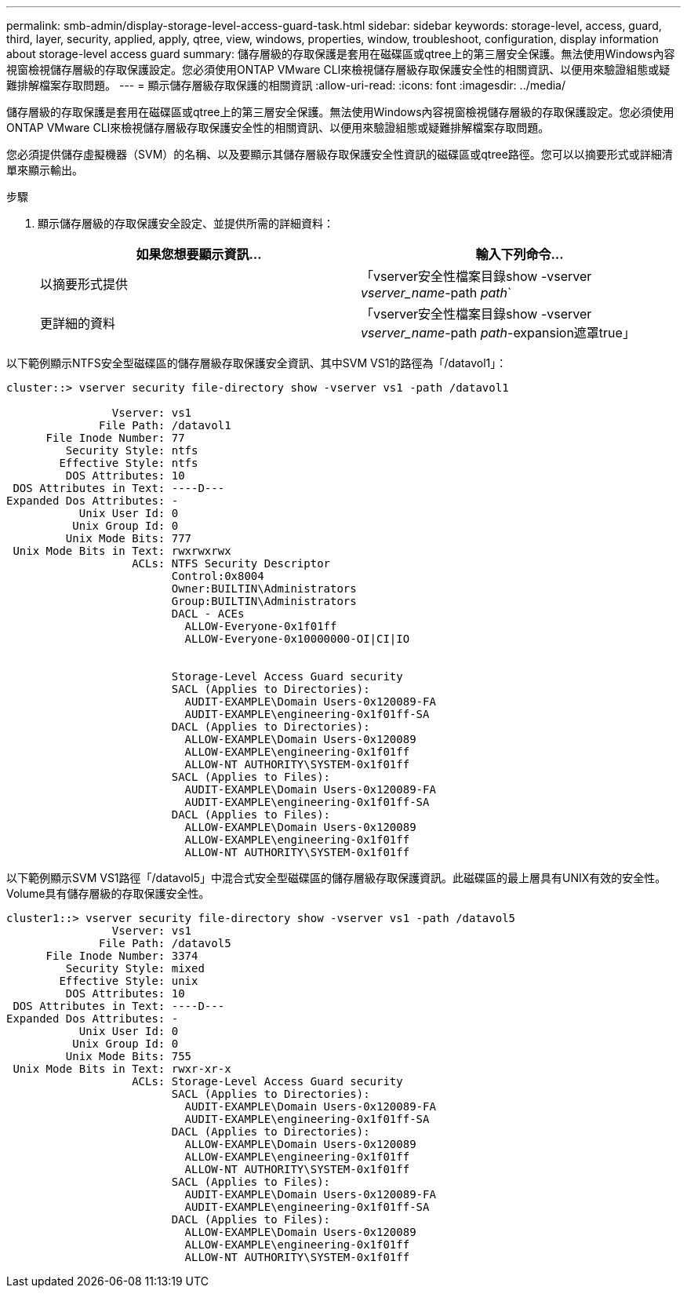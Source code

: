 ---
permalink: smb-admin/display-storage-level-access-guard-task.html 
sidebar: sidebar 
keywords: storage-level, access, guard, third, layer, security, applied, apply, qtree, view, windows, properties, window, troubleshoot, configuration, display information about storage-level access guard 
summary: 儲存層級的存取保護是套用在磁碟區或qtree上的第三層安全保護。無法使用Windows內容視窗檢視儲存層級的存取保護設定。您必須使用ONTAP VMware CLI來檢視儲存層級存取保護安全性的相關資訊、以便用來驗證組態或疑難排解檔案存取問題。 
---
= 顯示儲存層級存取保護的相關資訊
:allow-uri-read: 
:icons: font
:imagesdir: ../media/


[role="lead"]
儲存層級的存取保護是套用在磁碟區或qtree上的第三層安全保護。無法使用Windows內容視窗檢視儲存層級的存取保護設定。您必須使用ONTAP VMware CLI來檢視儲存層級存取保護安全性的相關資訊、以便用來驗證組態或疑難排解檔案存取問題。

您必須提供儲存虛擬機器（SVM）的名稱、以及要顯示其儲存層級存取保護安全性資訊的磁碟區或qtree路徑。您可以以摘要形式或詳細清單來顯示輸出。

.步驟
. 顯示儲存層級的存取保護安全設定、並提供所需的詳細資料：
+
|===
| 如果您想要顯示資訊... | 輸入下列命令... 


 a| 
以摘要形式提供
 a| 
「vserver安全性檔案目錄show -vserver _vserver_name_-path _path_`



 a| 
更詳細的資料
 a| 
「vserver安全性檔案目錄show -vserver _vserver_name_-path _path_-expansion遮罩true」

|===


以下範例顯示NTFS安全型磁碟區的儲存層級存取保護安全資訊、其中SVM VS1的路徑為「/datavol1」：

[listing]
----
cluster::> vserver security file-directory show -vserver vs1 -path /datavol1

                Vserver: vs1
              File Path: /datavol1
      File Inode Number: 77
         Security Style: ntfs
        Effective Style: ntfs
         DOS Attributes: 10
 DOS Attributes in Text: ----D---
Expanded Dos Attributes: -
           Unix User Id: 0
          Unix Group Id: 0
         Unix Mode Bits: 777
 Unix Mode Bits in Text: rwxrwxrwx
                   ACLs: NTFS Security Descriptor
                         Control:0x8004
                         Owner:BUILTIN\Administrators
                         Group:BUILTIN\Administrators
                         DACL - ACEs
                           ALLOW-Everyone-0x1f01ff
                           ALLOW-Everyone-0x10000000-OI|CI|IO


                         Storage-Level Access Guard security
                         SACL (Applies to Directories):
                           AUDIT-EXAMPLE\Domain Users-0x120089-FA
                           AUDIT-EXAMPLE\engineering-0x1f01ff-SA
                         DACL (Applies to Directories):
                           ALLOW-EXAMPLE\Domain Users-0x120089
                           ALLOW-EXAMPLE\engineering-0x1f01ff
                           ALLOW-NT AUTHORITY\SYSTEM-0x1f01ff
                         SACL (Applies to Files):
                           AUDIT-EXAMPLE\Domain Users-0x120089-FA
                           AUDIT-EXAMPLE\engineering-0x1f01ff-SA
                         DACL (Applies to Files):
                           ALLOW-EXAMPLE\Domain Users-0x120089
                           ALLOW-EXAMPLE\engineering-0x1f01ff
                           ALLOW-NT AUTHORITY\SYSTEM-0x1f01ff
----
以下範例顯示SVM VS1路徑「/datavol5」中混合式安全型磁碟區的儲存層級存取保護資訊。此磁碟區的最上層具有UNIX有效的安全性。Volume具有儲存層級的存取保護安全性。

[listing]
----
cluster1::> vserver security file-directory show -vserver vs1 -path /datavol5
                Vserver: vs1
              File Path: /datavol5
      File Inode Number: 3374
         Security Style: mixed
        Effective Style: unix
         DOS Attributes: 10
 DOS Attributes in Text: ----D---
Expanded Dos Attributes: -
           Unix User Id: 0
          Unix Group Id: 0
         Unix Mode Bits: 755
 Unix Mode Bits in Text: rwxr-xr-x
                   ACLs: Storage-Level Access Guard security
                         SACL (Applies to Directories):
                           AUDIT-EXAMPLE\Domain Users-0x120089-FA
                           AUDIT-EXAMPLE\engineering-0x1f01ff-SA
                         DACL (Applies to Directories):
                           ALLOW-EXAMPLE\Domain Users-0x120089
                           ALLOW-EXAMPLE\engineering-0x1f01ff
                           ALLOW-NT AUTHORITY\SYSTEM-0x1f01ff
                         SACL (Applies to Files):
                           AUDIT-EXAMPLE\Domain Users-0x120089-FA
                           AUDIT-EXAMPLE\engineering-0x1f01ff-SA
                         DACL (Applies to Files):
                           ALLOW-EXAMPLE\Domain Users-0x120089
                           ALLOW-EXAMPLE\engineering-0x1f01ff
                           ALLOW-NT AUTHORITY\SYSTEM-0x1f01ff
----